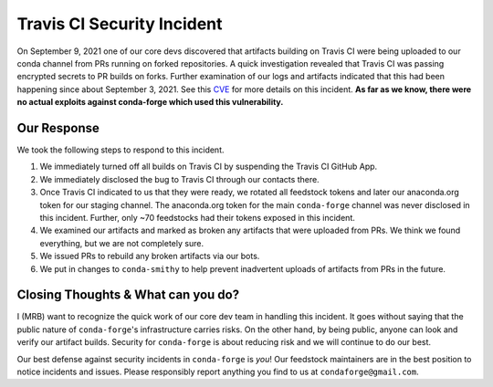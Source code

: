 .. post:: 2021-09-24
   :tags: security
   :author: mrb

.. role:: raw-html(raw)
   :format: html


Travis CI Security Incident
===========================

On September 9, 2021 one of our core devs discovered that artifacts building on
Travis CI were being uploaded to our conda channel from PRs running on forked
repositories. A quick investigation revealed that Travis CI was passing encrypted
secrets to PR builds on forks. Further examination of our logs and artifacts indicated
that this had been happening since about September 3, 2021. See this `CVE <https://nvd.nist.gov/vuln/detail/CVE-2021-41077>`_
for more details on this incident. **As far as we know, there were no actual exploits against
conda-forge which used this vulnerability.**

Our Response
------------

We took the following steps to respond to this incident.

1. We immediately turned off all builds on Travis CI by suspending the Travis CI GitHub App.
2. We immediately disclosed the bug to Travis CI through our contacts there.
3. Once Travis CI indicated to us that they were ready, we rotated
   all feedstock tokens and later our anaconda.org token for our staging channel. The anaconda.org token
   for the main ``conda-forge`` channel was never disclosed in this incident. Further, only ~70 feedstocks
   had their tokens exposed in this incident.
4. We examined our artifacts and marked as broken any artifacts that were uploaded from PRs. We think we found 
   everything, but we are not completely sure.
5. We issued PRs to rebuild any broken artifacts via our bots.
6. We put in changes to ``conda-smithy`` to help prevent inadvertent uploads of artifacts from PRs in the future.

Closing Thoughts & What can you do?
-----------------------------------

I (MRB) want to recognize the quick work of our core dev team in handling this incident. It goes without saying
that the public nature of ``conda-forge``'s infrastructure carries risks. On the other hand, by being public,
anyone can look and verify our artifact builds. Security for ``conda-forge`` is about reducing risk and we will
continue to do our best.

Our best defense against security incidents in ``conda-forge`` is *you*! Our feedstock maintainers
are in the best position to notice incidents and issues. Please responsibly report anything you find to us
at ``condaforge@gmail.com``.
